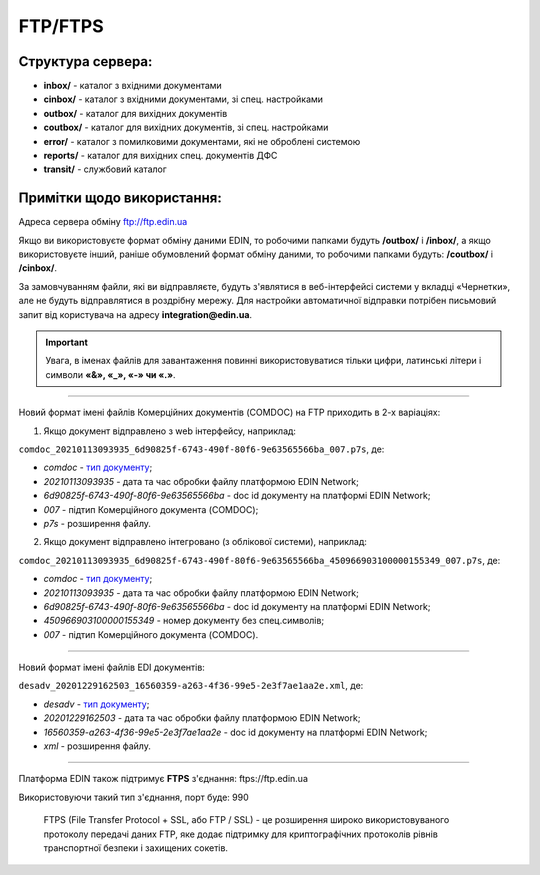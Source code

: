 FTP/FTPS
#########

Структура сервера:
******************************************

- **inbox/** - каталог з вхідними документами
- **cinbox/** - каталог з вхідними документами, зі спец. настройками
- **outbox/** - каталог для вихідних документів
- **coutbox/** - каталог для вихідних документів, зі спец. настройками
- **error/** - каталог з помилковими документами, які не оброблені системою
- **reports/** - каталог для вихідних спец. документів ДФС
- **transit/** - службовий каталог

Примітки щодо використання:
**************************************

Адреса сервера обміну ftp://ftp.edin.ua

Якщо ви використовуєте формат обміну даними EDIN, то робочими папками будуть **/outbox/** і **/inbox/**, а якщо використовуєте інший, раніше обумовлений формат обміну даними, то робочими папками будуть: **/coutbox/** і **/cinbox/**.

За замовчуванням файли, які ви відправляєте, будуть з'являтися в веб-інтерфейсі системи у вкладці «Чернетки», але не будуть відправлятися в роздрібну мережу. Для настройки автоматичної відправки потрібен письмовий запит від користувача на адресу **integration@edin.ua**.

.. important:: Увага, в іменах файлів для завантаження повинні використовуватися тільки цифри, латинські літери і символи **«&», «_», «-» чи «.»**.

-------------------------

Новий формат імені файлів Комерційних документів (COMDOC) на FTP приходить в 2-х варіаціях:

1. Якщо документ відправлено з web інтерфейсу, наприклад:

``comdoc_20210113093935_6d90825f-6743-490f-80f6-9e63565566ba_007.p7s``, де: 
  
* *comdoc* - `тип документу <https://wiki.edin.ua/uk/latest/integration_2_0/APIv2/Methods/EveryBody/StorageQuery.html#id8>`__;
* *20210113093935* - дата та час обробки файлу платформою EDIN Network;
* *6d90825f-6743-490f-80f6-9e63565566ba* - doc id документу на платформі EDIN Network;
* *007* - підтип Комерційного документа (COMDOC);
* *p7s* - розширення файлу.

2. Якщо документ відправлено інтегровано (з облікової системи), наприклад:

``comdoc_20210113093935_6d90825f-6743-490f-80f6-9e63565566ba_450966903100000155349_007.p7s``, де:  

* *comdoc* - `тип документу <https://wiki.edin.ua/uk/latest/integration_2_0/APIv2/Methods/EveryBody/StorageQuery.html#id8>`__;
* *20210113093935* - дата та час обробки файлу платформою EDIN Network;
* *6d90825f-6743-490f-80f6-9e63565566ba* - doc id документу на платформі EDIN Network;
* *450966903100000155349* - номер документу без спец.символів;
* *007* - підтип Комерційного документа (COMDOC).

-------------------------

Новий формат імені файлів EDI документів:

``desadv_20201229162503_16560359-a263-4f36-99e5-2e3f7ae1aa2e.xml``, де:

* *desadv* - `тип документу <https://wiki.edin.ua/uk/latest/integration_2_0/APIv2/Methods/EveryBody/StorageQuery.html#id7>`__;
* *20201229162503* - дата та час обробки файлу платформою EDIN Network;
* *16560359-a263-4f36-99e5-2e3f7ae1aa2e* - doc id документу на платформі EDIN Network;
* *xml* - розширення файлу.

-------------------------

Платформа EDIN також підтримує **FTPS** з'єднання: ftps://ftp.edin.ua 

Використовуючи такий тип з'єднання, порт буде: 990

  FTPS (File Transfer Protocol + SSL, або FTP / SSL) - це розширення широко використовуваного протоколу передачі даних FTP, яке додає підтримку для криптографічних протоколів рівнів транспортної безпеки і захищених сокетів.
